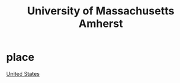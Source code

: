 :PROPERTIES:
:ID:       4d1daddd-792a-400b-b792-a79e7430b0f8
:END:
#+title: University of Massachusetts Amherst

* place
[[id:27aafb0a-79d5-49e7-98f6-fdd6b8fffffe][United States]]
